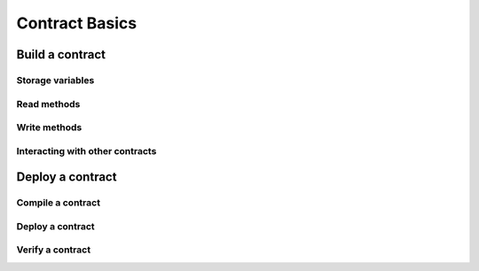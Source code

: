 ===============
Contract Basics
===============

Build a contract
================

Storage variables
-----------------

Read methods
------------

Write methods
-------------

Interacting with other contracts
--------------------------------

Deploy a contract
=================

Compile a contract
------------------

Deploy a contract
----------------- 

Verify a contract
-----------------
